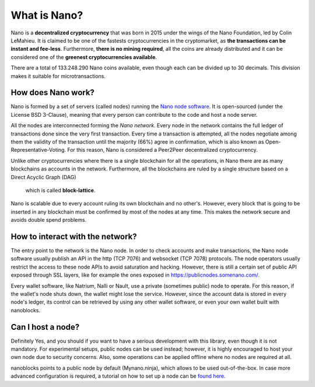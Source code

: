 What is Nano?
=============

Nano is a **decentralized cryptocurrency** that was born in 2015 under the wings of the Nano Foundation,
led by Colin LeMahieu. It is claimed to be one of the fastests cryptocurrencies in the cryptomarket, as **the transactions can be instant
and fee-less**. Furthermore, **there is no mining required**, all the coins are already distributed and it can be considered one of the
**greenest cryptocurrencies available**.

There are a total of 133.248.290 Nano coins available, even though each can be divided up to 30 decimals.
This division makes it suitable for microtransactions.


How does Nano work?
-------------------
Nano is formed by a set of servers (called nodes) running the `Nano node software <http://github.com/nanocurrency/nano-node>`_.
It is open-sourced (under the License BSD 3-Clause), meaning that every person can contribute to the code
and host a node server.

All the nodes are interconnected forming the *Nano network*. Every node in the network contains the full ledger of
transactions done since the very first transaction. Every time a transaction is attempted, all the nodes negotiate among
them the validity of the transaction until the majority (66%) agree in confirmation, which is also known as
Open-Representative-Voting. For this reason, Nano is considered a Peer2Peer decentralized cryptocurrency.

Unlike other cryptocurrencies where there is a single blockchain for all the operations, in Nano there are as many
blockchains as accounts in the network. Furthermore, all the blockchains are ruled by a single structure based on a Direct Acyclic Graph (DAG)
 which is called **block-lattice**.

Nano is scalable due to every account ruling its own blockchain and no other's. However, every block that is going
to be inserted in any blockchain must be confirmed by most of the nodes at any time. This makes the network secure and
avoids double spend problems.


How to interact with the network?
---------------------------------

The entry point to the network is the Nano node. In order to check accounts and make transactions, the Nano node software
usually publish an API in the http (TCP 7076) and websocket (TCP 7078) protocols.
The node operators usually restrict the access to these node APIs to avoid saturation and hacking. However, there is
still a certain set of public API exposed through SSL layers, like for example the ones exposed in `https://publicnodes.somenano.com/ <https://publicnodes.somenano.com/>`_.

Every wallet software, like Natrium, Nalli or Nault, use a private (sometimes public) node to operate.
For this reason, if the wallet's node shuts down, the wallet might lose the service.
However, since the account data is stored in every node's ledger, its control can be retrieved by using any other
wallet software, or even your own wallet built with nanoblocks.


Can I host a node?
------------------

Definitely Yes, and you should if you want to have a serious development with this library, even though it is not mandatory.
For experimental setups, public nodes can be used instead; however, it is highly encouraged to host your own node due to security concerns.
Also, some operations can be applied offline where no nodes are required at all.

nanoblocks points to a public node by default (Mynano.ninja), which allows to be used out-of-the-box.
In case more advanced configuration is required, a tutorial on how to set up a node can be `found here <https://docs.nano.org/running-a-node/overview/>`_.
